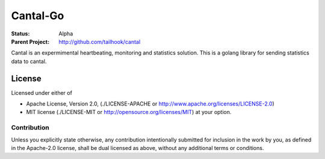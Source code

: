 =========
Cantal-Go
=========

:Status: Alpha
:Parent Project: http://github.com/tailhook/cantal

Cantal is an expermimental heartbeating, monitoring and statistics solution.
This is a golang library for sending statistics data to cantal.


License
=======

Licensed under either of

* Apache License, Version 2.0,
  (./LICENSE-APACHE or http://www.apache.org/licenses/LICENSE-2.0)
* MIT license (./LICENSE-MIT or http://opensource.org/licenses/MIT)
  at your option.

Contribution
------------

Unless you explicitly state otherwise, any contribution intentionally
submitted for inclusion in the work by you, as defined in the Apache-2.0
license, shall be dual licensed as above, without any additional terms or
conditions.
